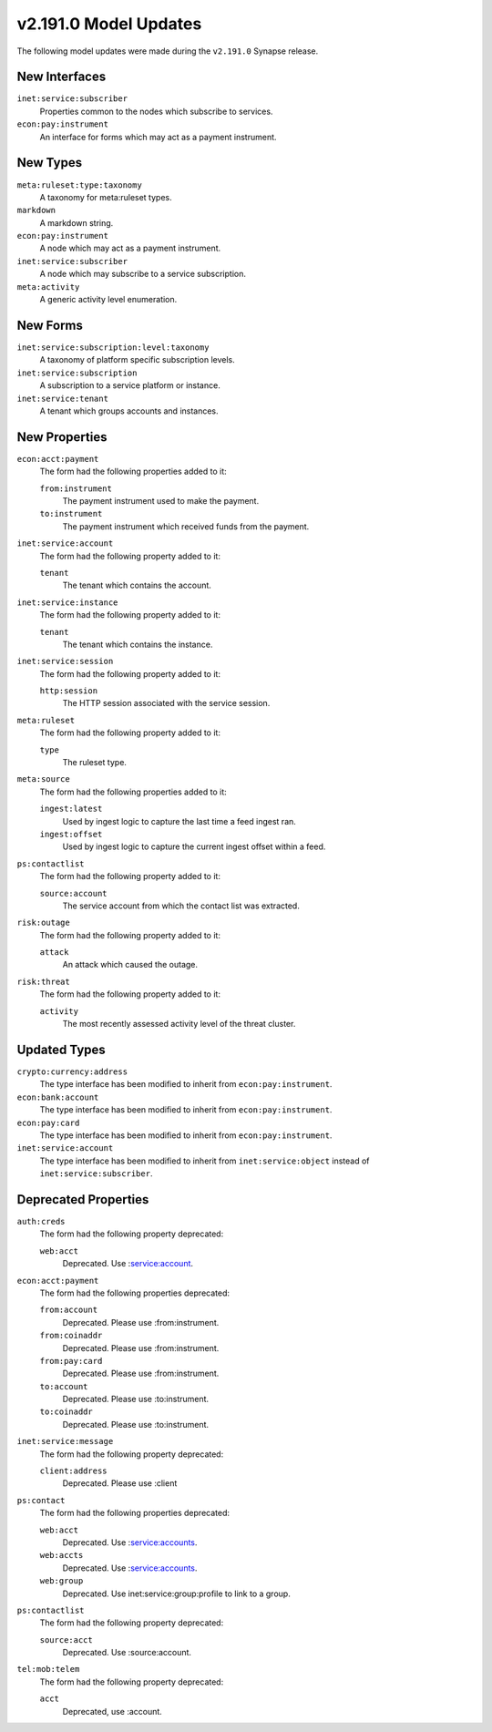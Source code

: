 

.. _userguide_model_v2_191_0:

######################
v2.191.0 Model Updates
######################

The following model updates were made during the ``v2.191.0`` Synapse release.

**************
New Interfaces
**************

``inet:service:subscriber``
  Properties common to the nodes which subscribe to services.


``econ:pay:instrument``
  An interface for forms which may act as a payment instrument.



*********
New Types
*********

``meta:ruleset:type:taxonomy``
  A taxonomy for meta:ruleset types.


``markdown``
  A markdown string.


``econ:pay:instrument``
  A node which may act as a payment instrument.


``inet:service:subscriber``
  A node which may subscribe to a service subscription.


``meta:activity``
  A generic activity level enumeration.



*********
New Forms
*********

``inet:service:subscription:level:taxonomy``
  A taxonomy of platform specific subscription levels.


``inet:service:subscription``
  A subscription to a service platform or instance.


``inet:service:tenant``
  A tenant which groups accounts and instances.



**************
New Properties
**************

``econ:acct:payment``
  The form had the following properties added to it:


  ``from:instrument``
    The payment instrument used to make the payment.


  ``to:instrument``
    The payment instrument which received funds from the payment.


``inet:service:account``
  The form had the following property added to it:

  ``tenant``
    The tenant which contains the account.


``inet:service:instance``
  The form had the following property added to it:

  ``tenant``
    The tenant which contains the instance.


``inet:service:session``
  The form had the following property added to it:

  ``http:session``
    The HTTP session associated with the service session.


``meta:ruleset``
  The form had the following property added to it:

  ``type``
    The ruleset type.


``meta:source``
  The form had the following properties added to it:


  ``ingest:latest``
    Used by ingest logic to capture the last time a feed ingest ran.


  ``ingest:offset``
    Used by ingest logic to capture the current ingest offset within a feed.


``ps:contactlist``
  The form had the following property added to it:

  ``source:account``
    The service account from which the contact list was extracted.


``risk:outage``
  The form had the following property added to it:

  ``attack``
    An attack which caused the outage.


``risk:threat``
  The form had the following property added to it:

  ``activity``
    The most recently assessed activity level of the threat cluster.



*************
Updated Types
*************

``crypto:currency:address``
  The type interface has been modified to inherit from ``econ:pay:instrument``.


``econ:bank:account``
  The type interface has been modified to inherit from ``econ:pay:instrument``.


``econ:pay:card``
  The type interface has been modified to inherit from ``econ:pay:instrument``.


``inet:service:account``
  The type interface has been modified to inherit from ``inet:service:object`` instead of
  ``inet:service:subscriber``.



*********************
Deprecated Properties
*********************

``auth:creds``
  The form had the following property deprecated:

  ``web:acct``
    Deprecated. Use :service:account.


``econ:acct:payment``
  The form had the following properties deprecated:


  ``from:account``
    Deprecated. Please use :from:instrument.


  ``from:coinaddr``
    Deprecated. Please use :from:instrument.


  ``from:pay:card``
    Deprecated. Please use :from:instrument.


  ``to:account``
    Deprecated. Please use :to:instrument.


  ``to:coinaddr``
    Deprecated. Please use :to:instrument.


``inet:service:message``
  The form had the following property deprecated:

  ``client:address``
    Deprecated. Please use :client


``ps:contact``
  The form had the following properties deprecated:


  ``web:acct``
    Deprecated. Use :service:accounts.


  ``web:accts``
    Deprecated. Use :service:accounts.


  ``web:group``
    Deprecated. Use inet:service:group:profile to link to a group.


``ps:contactlist``
  The form had the following property deprecated:

  ``source:acct``
    Deprecated. Use :source:account.


``tel:mob:telem``
  The form had the following property deprecated:

  ``acct``
    Deprecated, use :account.

